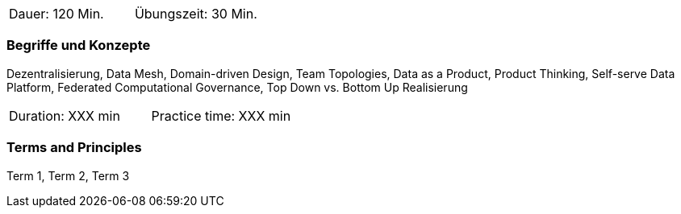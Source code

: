 // tag::DE[]
|===
| Dauer: 120 Min. | Übungszeit: 30 Min.
|===

=== Begriffe und Konzepte

Dezentralisierung, Data Mesh, Domain-driven Design, Team Topologies, Data as a Product, Product Thinking, Self-serve Data Platform, Federated Computational Governance, Top Down vs. Bottom Up Realisierung

// end::DE[]

// tag::EN[]
|===
| Duration: XXX min | Practice time: XXX min
|===

=== Terms and Principles
Term 1, Term 2, Term 3

// end::EN[]


